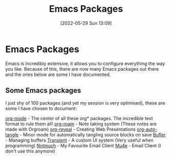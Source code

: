 :PROPERTIES:
:ID:       9198649d-5d1d-49fa-a84b-66f02797d8b4
:END:
#+title: Emacs Packages
#+date: [2022-05-29 Sun 13:09]
* Emacs Packages
Emacs is Incredibly extensive, it allows you to configure everything the way you like.
Because of this, there are now many Emacs packages out there and the ones below are some I have documented.

** Some Emacs packages
I just shy of 100 packages (and yet my session is very optimised), these are some I have chosen to document:

[[id:31075352-280e-4ef1-978e-5c189da43657][org-mode]] - The center of all these org* packages. The incredible text format to rule them all!
[[id:8317049b-5a2b-4176-9d39-111f310061c7][org-roam]] - Note taking system (These notes are made with Orgroam)
[[id:048f9912-1412-425b-b331-cfb7af8a8047][org-reveal]] - Creating Web Presentations
[[id:12846720-d7bb-4006-811e-27d3e3e223c1][org-auto-tangle]] - Minor mode for automatically tangling source blocks on save
[[id:c2647c82-ae0a-4d26-aa62-706a6a8051d4][Bufler]] - Managing buffers
[[id:6a9051c1-b014-4c07-ba52-1dbd9f88220d][Transient]] - A custom UI system (Very useful when programming)
[[id:92cab502-d6ab-47fe-9355-3f5a6c07cf68][Notmuch]] - My Favourite Email Client
[[id:d71d294a-b8e3-48e3-8295-3d373bcd9681][Mu4e]] - Email Client (I don't use this anymore)
